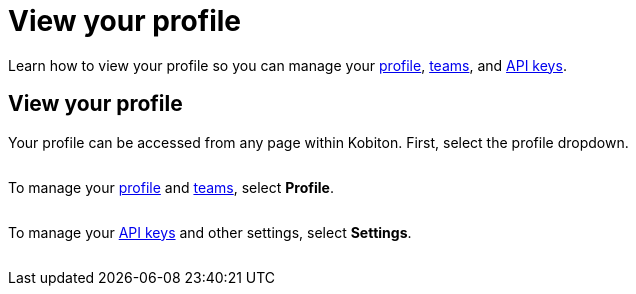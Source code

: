 = View your profile
:navtitle: View your profile

Learn how to view your profile so you can manage your xref:profile:manage-your-profile.adoc[profile], xref:profile:manage-your-profile.adoc[teams], and xref:profile:manage-your-api-keys.adoc[API keys].

== View your profile

Your profile can be accessed from any page within Kobiton. First, select the profile dropdown.

image:$NEW-IMAGE$[width="", alt=""]

To manage your xref:profile:manage-your-profile.adoc[profile] and xref:profile:manage-your-profile.adoc[teams], select *Profile*.

image:$NEW-IMAGE$[width="", alt=""]

To manage your xref:profile:manage-your-api-keys.adoc[API keys] and other settings, select *Settings*.

image:$NEW-IMAGE$[width="", alt=""]
